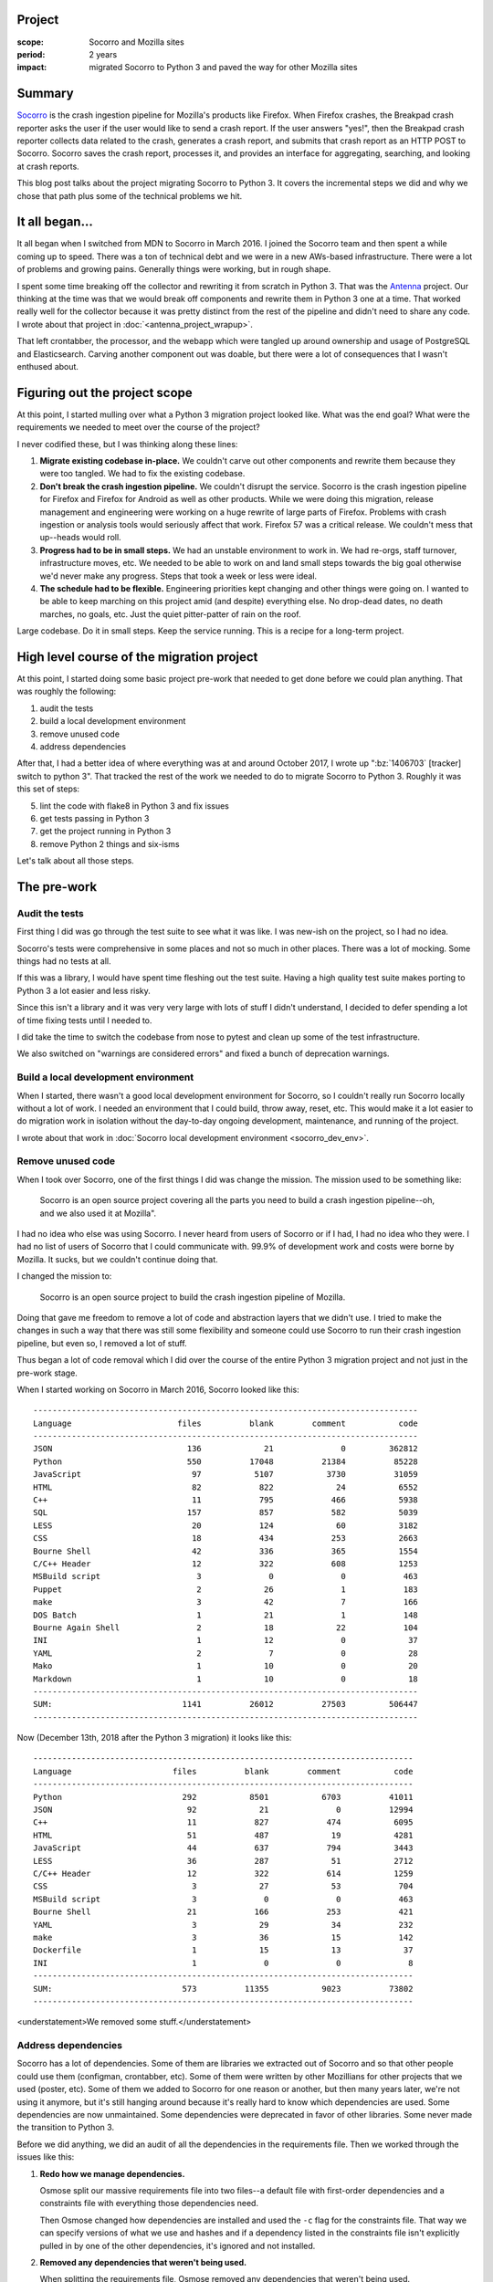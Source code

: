 .. title: Socorro: migrating to Python 3: retrospective (2018)
.. slug: socorro_python3
.. date: 2018-12-14 10:00
.. tags: mozilla, work, python, socorro, story

Project
=======

:scope: Socorro and Mozilla sites
:period: 2 years
:impact: migrated Socorro to Python 3 and paved the way for other Mozilla sites


Summary
=======

`Socorro <https://github.com/mozilla-services/socorro>`_ is the crash ingestion
pipeline for Mozilla's products like Firefox. When Firefox crashes, the Breakpad
crash reporter asks the user if the user would like to send a crash report. If
the user answers "yes!", then the Breakpad crash reporter collects data related
to the crash, generates a crash report, and submits that crash report as an HTTP
POST to Socorro. Socorro saves the crash report, processes it, and provides an
interface for aggregating, searching, and looking at crash reports.

This blog post talks about the project migrating Socorro to Python 3. It covers
the incremental steps we did and why we chose that path plus some of the
technical problems we hit.


.. TEASER_END

It all began...
===============

It all began when I switched from MDN to Socorro in March 2016. I joined the
Socorro team and then spent a while coming up to speed. There was a ton of
technical debt and we were in a new AWs-based infrastructure. There were a lot
of problems and growing pains. Generally things were working, but in rough
shape.

I spent some time breaking off the collector and rewriting it from scratch in
Python 3. That was the `Antenna <https://github.com/mozilla-services/antenna/>`_
project. Our thinking at the time was that we would break off components and
rewrite them in Python 3 one at a time. That worked really well for the
collector because it was pretty distinct from the rest of the pipeline and
didn't need to share any code. I wrote about that project in
:doc:`<antenna_project_wrapup>`.

That left crontabber, the processor, and the webapp which were tangled up
around ownership and usage of PostgreSQL and Elasticsearch. Carving another
component out was doable, but there were a lot of consequences that I wasn't
enthused about.


Figuring out the project scope
==============================

At this point, I started mulling over what a Python 3 migration project looked
like. What was the end goal? What were the requirements we needed to meet over
the course of the project?

I never codified these, but I was thinking along these lines:

1. **Migrate existing codebase in-place.** We couldn't carve out other
   components and rewrite them because they were too tangled. We had to fix the
   existing codebase.

2. **Don't break the crash ingestion pipeline.** We couldn't disrupt the
   service. Socorro is the crash ingestion pipeline for Firefox and Firefox for
   Android as well as other products. While we were doing this migration,
   release management and engineering were working on a huge rewrite of large
   parts of Firefox. Problems with crash ingestion or analysis tools would
   seriously affect that work. Firefox 57 was a critical release. We couldn't
   mess that up--heads would roll.

3. **Progress had to be in small steps.** We had an unstable environment to work
   in. We had re-orgs, staff turnover, infrastructure moves, etc. We needed to
   be able to work on and land small steps towards the big goal otherwise we'd
   never make any progress. Steps that took a week or less were ideal.

4. **The schedule had to be flexible.** Engineering priorities kept changing and
   other things were going on. I wanted to be able to keep marching on this
   project amid (and despite) everything else. No drop-dead dates, no death
   marches, no goals, etc. Just the quiet pitter-patter of rain on the roof.

Large codebase. Do it in small steps. Keep the service running. This is a recipe
for a long-term project.


High level course of the migration project
==========================================

At this point, I started doing some basic project pre-work that needed to
get done before we could plan anything. That was roughly the following:

1. audit the tests
2. build a local development environment
3. remove unused code
4. address dependencies

After that, I had a better idea of where everything was at and around October
2017, I wrote up ":bz:`1406703` [tracker] switch to python 3". That tracked
the rest of the work we needed to do to migrate Socorro to Python 3. Roughly it
was this set of steps:

5. lint the code with flake8 in Python 3 and fix issues
6. get tests passing in Python 3
7. get the project running in Python 3
8. remove Python 2 things and six-isms

Let's talk about all those steps.


The pre-work
============

Audit the tests
---------------

First thing I did was go through the test suite to see what it was like. I was
new-ish on the project, so I had no idea.

Socorro's tests were comprehensive in some places and not so much in other
places. There was a lot of mocking. Some things had no tests at all.

If this was a library, I would have spent time fleshing out the test suite.
Having a high quality test suite makes porting to Python 3 a lot easier and less
risky.

Since this isn't a library and it was very very large with lots of stuff I
didn't understand, I decided to defer spending a lot of time fixing tests
until I needed to.

I did take the time to switch the codebase from nose to pytest and
clean up some of the test infrastructure.

We also switched on "warnings are considered errors" and fixed a bunch of
deprecation warnings.


Build a local development environment
-------------------------------------

When I started, there wasn't a good local development environment for Socorro,
so I couldn't really run Socorro locally without a lot of work. I needed an
environment that I could build, throw away, reset, etc. This would make it a lot
easier to do migration work in isolation without the day-to-day ongoing
development, maintenance, and running of the project.

I wrote about that work in
:doc:`Socorro local development environment <socorro_dev_env>`.


Remove unused code
------------------

When I took over Socorro, one of the first things I did was change the mission.
The mission used to be something like:

  Socorro is an open source project covering all the parts you need to build a
  crash ingestion pipeline--oh, and we also used it at Mozilla".

I had no idea who else was using Socorro. I never heard from users of Socorro or
if I had, I had no idea who they were. I had no list of users of Socorro that I
could communicate with. 99.9% of development work and costs were borne by
Mozilla. It sucks, but we couldn't continue doing that.

I changed the mission to:

  Socorro is an open source project to build the crash ingestion pipeline of
  Mozilla.

Doing that gave me freedom to remove a lot of code and abstraction layers that
we didn't use. I tried to make the changes in such a way that there was still
some flexibility and someone could use Socorro to run their crash ingestion
pipeline, but even so, I removed a lot of stuff.

Thus began a lot of code removal which I did over the course of the entire
Python 3 migration project and not just in the pre-work stage.

When I started working on Socorro in March 2016, Socorro looked like this::

  --------------------------------------------------------------------------------
  Language                      files          blank        comment           code
  --------------------------------------------------------------------------------
  JSON                            136             21              0         362812
  Python                          550          17048          21384          85228
  JavaScript                       97           5107           3730          31059
  HTML                             82            822             24           6552
  C++                              11            795            466           5938
  SQL                             157            857            582           5039
  LESS                             20            124             60           3182
  CSS                              18            434            253           2663
  Bourne Shell                     42            336            365           1554
  C/C++ Header                     12            322            608           1253
  MSBuild script                    3              0              0            463
  Puppet                            2             26              1            183
  make                              3             42              7            166
  DOS Batch                         1             21              1            148
  Bourne Again Shell                2             18             22            104
  INI                               1             12              0             37
  YAML                              2              7              0             28
  Mako                              1             10              0             20
  Markdown                          1             10              0             18
  --------------------------------------------------------------------------------
  SUM:                           1141          26012          27503         506447
  --------------------------------------------------------------------------------


Now (December 13th, 2018 after the Python 3 migration) it looks like this::

  -------------------------------------------------------------------------------
  Language                     files          blank        comment           code
  -------------------------------------------------------------------------------
  Python                         292           8501           6703          41011
  JSON                            92             21              0          12994
  C++                             11            827            474           6095
  HTML                            51            487             19           4281
  JavaScript                      44            637            794           3443
  LESS                            36            287             51           2712
  C/C++ Header                    12            322            614           1259
  CSS                              3             27             53            704
  MSBuild script                   3              0              0            463
  Bourne Shell                    21            166            253            421
  YAML                             3             29             34            232
  make                             3             36             15            142
  Dockerfile                       1             15             13             37
  INI                              1              0              0              8
  -------------------------------------------------------------------------------
  SUM:                           573          11355           9023          73802
  -------------------------------------------------------------------------------


<understatement>We removed some stuff.</understatement>


Address dependencies
--------------------

Socorro has a lot of dependencies. Some of them are libraries we extracted out
of Socorro and so that other people could use them (configman, crontabber, etc).
Some of them were written by other Mozillians for other projects that we used
(poster, etc). Some of them we added to Socorro for one reason or another, but
then many years later, we're not using it anymore, but it's still hanging around
because it's really hard to know which dependencies are used. Some dependencies
are now unmaintained. Some dependencies were deprecated in favor of other
libraries. Some never made the transition to Python 3.

Before we did anything, we did an audit of all the dependencies in the
requirements file. Then we worked through the issues like this:

1. **Redo how we manage dependencies.**

   Osmose split our massive requirements file into two files--a default
   file with first-order dependencies and a constraints file with everything
   those dependencies need.

   Then Osmose changed how dependencies are installed and used the ``-c`` flag
   for the constraints file. That way we can specify versions of what we use and
   hashes and if a dependency listed in the constraints file isn't explicitly
   pulled in by one of the other dependencies, it's ignored and not installed.

2. **Removed any dependencies that weren't being used.**

   When splitting the requirements file, Osmose removed any dependencies that
   weren't being used.

3. **Update dependencies to recent versions.**

   Osmose set us up with `pyup <https://pyup.io/>`_ to keep dependencies up
   to date and we did a few passes on updating dependencies to recent versions.

4. **Remove unmaintained dependencies and dependencies that didn't support Python 3.**

   I didn't want to keep using unmaintained dependencies and at this point if
   a library didn't support Python 3, I figured that was a sign to stop using it.
   Some libraries were deprecated in favor of other libraries.

   I went through and checked the maintenance and Python 3 status of everything
   and rewrote code to remove things that needed to be removed.


This took a while, but it made our dependency situation a lot better.


Done with pre-work
------------------

At this point we were done with the pre-work and could start working on getting
things to run in Python 3.

Pre-work is super important. First off, a lot of this was addressing technical
debt that had accrued over the years. All projects have that in common. It's
good to deal with that before moving forward because now we had less code to
fix, we knew what our dependency situation was, we had better testing situation,
and we knew what we could rely on to help us out.

Yay pre-work!


The migration
=============

Lint the code with flake8 in Python 3 and fix issues
----------------------------------------------------

Linting is an easy first step to do since it's easy to automate and it produces
a list of issues. We set up some scaffolding to run flake8 in a Python 3 Docker
container and did iterations of run-and-fix until the codebase passed in flake8
in both Python 2 and Python 3.

Ced was one of our Summer 2018 interns and took this on. He fixed issues
stemming from Python 3 dropping ``.iterkeys()``, ``.itervalues()``, and
``.iteritems()`` from dict. He removed uses of ``xrange`` and ``raw_input``.

He fixed issues with raising exceptions. There were many "exception handling"
sections of code that would capture exception data, do some stuff, and then
re-raise the original exception. Most of these had to be reworked. The easiest
thing to do was adjust the code to use ``six.reraise``.

Ced also changed instances of ``str`` and ``unicode`` to appropriate six-isms.

Through all of these changes, we took care to make sure we didn't introduce
behavioral changes when running in Python 2.


Get tests passing in Python 3
-----------------------------

Initially, the tests failed all over the place. We wrote some scaffolding to
run specific "known-good" tests in pytest in a Python 3 Docker container. In
this way, we could fix all the issues in a test file and then add it to the
"known-good" list and keep moving incrementally forward.

Socorro has two test suites--one for everything in ``socorro/`` and one for
everything in ``webapp-django/``. The ``socorro/`` suite test runner script
looked like this:

.. code:: shell

   #!/bin/bash

   # This Source Code Form is subject to the terms of the Mozilla Public
   # License, v. 2.0. If a copy of the MPL was not distributed with this
   # file, You can obtain one at http://mozilla.org/MPL/2.0/.
   
   # This script marks all the tests we know work in Python 3.
   #
   # Usage: ./docker/run_tests_python3.sh
   
   # This is the list of known working tests by directory/filename. When you
   # have tests in a directory/file working, add it to this list as a new line.
   WORKING_TESTS=(
       socorro/signature/tests/test_*.py
       # socorro/unittest/app/test_*.py
       # socorro/unittest/cron/test_*.py
       # socorro/unittest/cron/jobs/test_*.py
       # socorro/unittest/external/test_*.py
       # socorro/unittest/external/boto/test_*.py
       # socorro/unittest/external/es/test_*.py
       # socorro/unittest/external/fs/test_*.py
       # socorro/unittest/external/postgresql/test_*.py
       # socorro/unittest/external/rabbitmq/test_*.py
       # socorro/unittest/lib/test_*.py
       # socorro/unittest/processor/test_*.py
       # socorro/unittest/processor/rules/test_*.py
       # socorro/unittest/scripts/test_*.py
   )

   pytest ${WORKING_TESTS[@]}


We did PRs by directory-by-directory so we could make incremental progress
without worrying about bit rot and long-running branches.

We had the Python 3 tests running in CI so that work being done elsewhere didn't
cause us to regress.

Ced worked on ``socorro/unittest/lib/`` and ``socorro/unittest/external/``
directories. One of the issues he kept hitting was code that was throwing around
"string" data willy-nilly and in some cases it was binary data and in other
cases it was string data with unknown encoding. Each of these bits of code and
all its callers needed to be painstakingly analyzed and in some cases rewritten
to be correct in Python 3 which is less willy-nilly about binary vs. string
data. I think these were the hardest issues to deal with.

Ced worked on issues where strings differ between Python 2 and Python 3 and we
had to adjust the tests to be less specific about the contents of the string.
This was particularly a problem with tests that asserted things about exception
strings.

Ced fixed a bunch of code that used ``Queue`` and ``urlparse`` and friends to
use six to import those things.

Ced fixed a bunch of places where the code expected a list, but in Python 3, the
thing returns an iterable. For example, in Python 3 ``.keys()`` on a dict
returns an iterable and no longer returns a list.

Lonnen fixed test code that was raising ``StopIteration`` in the test to make
assertions about generator code.

Lonnen hit problems with a module we had in Socorro that wrapped operations in a "transactional"
like thing and also did retrying. It looked at attributes of the connection
class to determine which exceptions were retryable. However, it did something
like this:

.. code:: python

   while True:
       try:
           fun_operation(connection, *args, **kwargs)
       except connection.retryable_exceptions:
           backoff = connection.get_backoff()
       time.sleep(backoff)


The problem was connection classes that had ``retryable_exceptions`` set to
``()`` -- Python 2 was fine with that, but it made Python 3 very grumpy.

Lonnen suggested we change it to ``except Exception as exc:`` and then check the
exception types. That would have worked. In my investigations, I decided this
code was trying to do too many things and it made the callers much harder to
read. I couldn't tell which invariants were being upheld for which callers. So I
decided it was better to refactor the code and I broke it up into a
transactional context manager and a retry function.

Then I rewrote all the exception-handling code in the processor of which there
were several layers and it was unclear which layer was enforcing which
invariants and where exceptions were getting silenced and thrown out.

I also spent some time at this stage to finish up the work that Peter and Adrian
started in fixing the processor error handling such that it always sent errors
to Sentry. That way when we deployed the Python 3 version of things, it wouldn't
silently fail but instead explode in great fiery plumes of spectacle if there
were problems.


Get the project running in Python 3
-----------------------------------

At this point, we had a lot less code. What remained passed linting and passed
tests. We had an isolated local development environment we could run everything
in and scaffolding for doing integration tests to make sure all the individual
parts work. This was a good position to be in. I felt pretty confident in the
state of things.

Getting crontabber, the processor, and the webapp running in Python 3 took a
couple of hours--that's it. I hit one minor issue in the rabbitmq code where a
method was returning bytes and the thing that was consuming the returned value
did the wrong thing with it. That didn't pop up in tests because the test code
is all mocked out and didn't test reality.

I fixed that issue and then removed all the scaffolding and extra bits we had to
run the project with Python 2, but also do linting and testing in Python 3. I
updated documentation and project metadata.

I wrote up a test plan and went through it with my local development
environment. I wrote up a list of things to look at after it landed on stage to
make sure everything was working correctly.

Then I landed it.

Then it deployed.

I watched logs, dashboards, and Sentry. I ran through the test plan again.
Everything was fine; no issues. It was so uneventful that I had to write an
email to tell everyone we were on Python 3 now.

We still have to push it to prod, but we're in code-freeze until January. That's
good because it'll let the code bake on stage for a while.


Remove Python 2 things and six-isms
-----------------------------------

I haven't finished this stage, yet. Cleanup is important and I'll be doing this
in dribs and drabs over the next month.

One nice thing about standardizing on fixing things with six is that it sticks
out in the code. Spotting and removing six-isms is straight-forward.

I did spend some time removing code that was checking ``six.PY2`` and
``six.PY3`` and doing different things depending on which it was using. I also
removed the ``from __future__ import ...`` statements which we no longer needed.


Done with migration!
--------------------

Regardless of some outstanding work and the fact that it's only in stage and not
in prod, yet, I'm calling the project effectively done.

We ended up on Python 3.6. I'd like to upgrade to 3.7, but need to figure out
some build issues in order to do that.

I look forward to asyncio, data classes, cascading exceptions, and a lot of
other things in Python 3.


Related bugs
============

There were a lot of bugs involved. Plus while working on unrelated bugs, I did
some Python 3 changes.

Here are some of them:

* :bz:`1322525` dockerize the repo

  * :bz:`1468815` squash docker images into a single highlander image
  * bunch of other bugs tweaking the Docker environment for better local
    development

* :bz:`1361764` switch to pytest for processor/middleware/external tests (not webapp)
* :bz:`1405675` switch to pytest for webapp
* :bz:`1419585` Make warnings into errors during test runs and fix existing warnings
* :bz:`1407449` redo requirements using a constraints file
* :bz:`1478080` vendor and fork crontabber
* :bz:`1504067` remove unittest.TestCase usage
* :bz:`1479097` clean up sentry code in processor
* :bz:`1471299` collapse fs crashstorage class hierarchy
* :bz:`1406703` [tracker] switch to python 3

  * :bz:`1362434` Send ALL processor exceptions to Sentry
  * :bz:`1426257` cleanup ProcessorApp._transform()
  * :bz:`1460035` implement python 3 test scaffolding
  * :bz:`1460707` fix python 3 linting errors
  * :bz:`1460708` hook up testing with python3 to CI
  * :bz:`1467308` Update socorro.lib folder for Python 3
  * :bz:`1469718` Update socorro.external folder for Python 3
  * :bz:`1503434` refactor transaction executor to avoid passing class attributes to "except"
  * :bz:`1503439` PEP 479 introduces interesting changes to python 3
  * :bz:`1505231` [tracker] rework error handling in processor
  * :bz:`1505233` cleanup error handling in processor rules
  * :bz:`1505591` update socorro.processor for Python 3
  * :bz:`1505592` update socorro.app for Python 3
  * :bz:`1505797` get rid of socorro.lib.util.DotDict
  * :bz:`1506228` update socorro.cron for python 3
  * :bz:`1507186` Update webapp tests for Python 3


Thank you!
==========

Thank you to my co-workers Peter, Osmose, and Adrian who did a lot of work on
Python 3 migration and code reviews and confidence checking; my manager Lonnen; the
2018 summer interns Alexis and Ced; our ops people JP, Miles, and Brian; and
Rob and Lars who answered many questions about what the code was doing and why.


Conclusion
==========

We finished our Python 3 migration--you can, too! Don't wait to get started!
